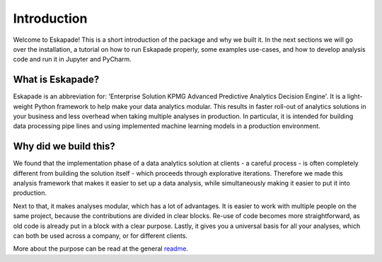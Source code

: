 ============
Introduction
============

Welcome to Eskapade! This is a short introduction of the package and why we built it. In the next sections
we will go over the installation, a tutorial on how to run Eskapade properly, some examples use-cases,
and how to develop analysis code and run it in Jupyter and PyCharm.

What is Eskapade?
-----------------

Eskapade is an abbreviation for: 'Enterprise Solution KPMG Advanced Predictive Analytics Decision Engine'.
It is a light-weight Python framework to help make your data analytics modular. This results in faster roll-out of analytics
solutions in your business and less overhead when taking multiple analyses in production. In particular, it is
intended for building data processing pipe lines and using implemented machine learning models in a production environment.

Why did we build this?
----------------------

We found that the implementation phase of a data analytics solution at clients - a careful process - is often
completely different from building the solution itself - which proceeds through explorative iterations.
Therefore we made this analysis framework that makes it easier to set up a
data analysis, while simultaneously making it easier to put it into production. 

Next to that, it makes analyses modular, which has a lot of advantages. It is easier to work with multiple
people on the same project, because the contributions are divided in clear blocks. Re-use of code becomes more
straightforward, as old code is already put in a block with a clear purpose. Lastly, it gives you a universal
basis for all your analyses, which can both be used across a company, or for different clients. 

More about the purpose can be read at the general `readme <http://github.com/kaveio/eskapade>`_.

